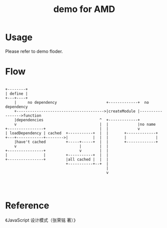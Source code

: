 #+TITLE: demo for AMD

* Usage

Please refer to demo floder.

* Flow

#+BEGIN_EXAMPLE

  +--------+
  | define |
  +---+----+
      |     no dependency                      +-------------+  no dependency
      +--------------------------------------->|createModule |----------------->function
      |dependencies                         ^  +-------------+
      v                                     |  |             |no name 
  +----------------+                        |  |             v
  | loadDependency | cached  +-----------+  |  |       +-------------+
  +---+------------+-------->|           |  |  |       |             |
      |have't cached         +-----+-----+  |  |       +-------------+
      v                            |        |  |
  +----------------+               v        |  |
  |                |         +-----------+  |  |
  +----------------+         |all cached |  |  |
                             +-----------+--+  |
                                               |
                                               v



#+END_EXAMPLE


* Reference

《JavaScript 设计模式（张荣铭 著）》
